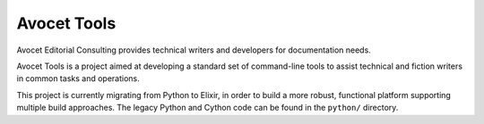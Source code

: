 Avocet Tools
##############

Avocet Editorial Consulting provides technical writers and developers for documentation needs.  

Avocet Tools is a project aimed at developing a standard set of command-line tools to assist technical and fiction writers in common tasks and operations.  

This project is currently migrating from Python to Elixir, in order to build a more robust, functional platform supporting multiple build approaches.  The legacy Python and Cython code can be found in the ``python/`` directory.


